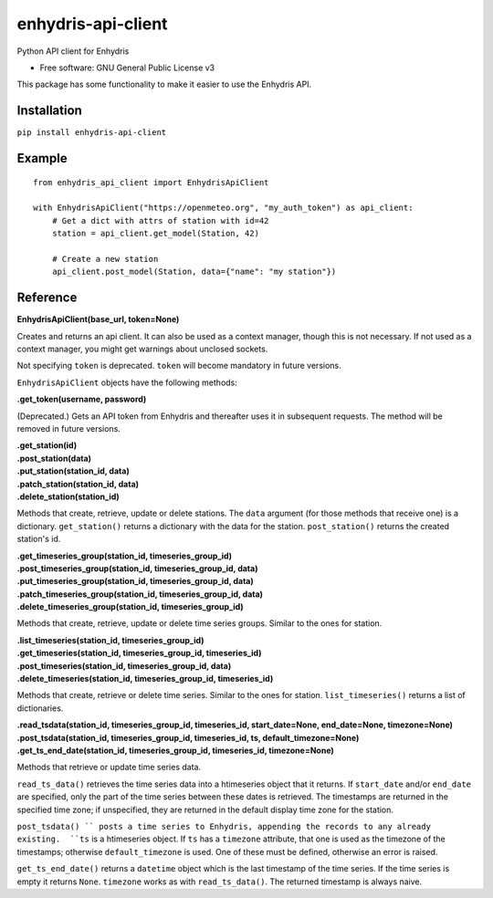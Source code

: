 ===================
enhydris-api-client
===================


.. image:: https://img.shields.io/pypi/v/enhydris_api_client.svg
        :target: https://pypi.python.org/pypi/enhydris-api-client
        :alt: Pypi

.. image:: https://img.shields.io/travis/openmeteo/enhydris-api-client.svg
        :target: https://travis-ci.org/openmeteo/enhydris-api-client
        :alt: Build

.. image:: https://codecov.io/github/openmeteo/enhydris-api-client/coverage.svg
        :target: https://codecov.io/gh/openmeteo/enhydris-api-client
        :alt: Coverage

.. image:: https://pyup.io/repos/github/openmeteo/enhydris-api-client/shield.svg
         :target: https://pyup.io/repos/github/openmeteo/enhydris-api-client/
         :alt: Updates

Python API client for Enhydris

* Free software: GNU General Public License v3

This package has some functionality to make it easier to use the
Enhydris API.

Installation
============

``pip install enhydris-api-client``

Example
=======

::

    from enhydris_api_client import EnhydrisApiClient

    with EnhydrisApiClient("https://openmeteo.org", "my_auth_token") as api_client:
        # Get a dict with attrs of station with id=42
        station = api_client.get_model(Station, 42)

        # Create a new station
        api_client.post_model(Station, data={"name": "my station"})


Reference
=========

**EnhydrisApiClient(base_url, token=None)**

Creates and returns an api client. It can also be used as a context
manager, though this is not necessary. If not used as a context manager,
you might get warnings about unclosed sockets.

Not specifying ``token`` is deprecated. ``token`` will become mandatory
in future versions.

``EnhydrisApiClient`` objects have the following methods:

**.get_token(username, password)**

(Deprecated.) Gets an API token from Enhydris and thereafter uses it in
subsequent requests. The method will be removed in future versions.

| **.get_station(id)**
| **.post_station(data)**
| **.put_station(station_id, data)**
| **.patch_station(station_id, data)**
| **.delete_station(station_id)**

Methods that create, retrieve, update or delete stations. The ``data``
argument (for those methods that receive one) is a dictionary.
``get_station()`` returns a dictionary with the data for the station.
``post_station()`` returns the created station's id.

| **.get_timeseries_group(station_id, timeseries_group_id)**
| **.post_timeseries_group(station_id, timeseries_group_id, data)**
| **.put_timeseries_group(station_id, timeseries_group_id, data)**
| **.patch_timeseries_group(station_id, timeseries_group_id, data)**
| **.delete_timeseries_group(station_id, timeseries_group_id)**

Methods that create, retrieve, update or delete time series groups.
Similar to the ones for station.

| **.list_timeseries(station_id, timeseries_group_id)**
| **.get_timeseries(station_id, timeseries_group_id, timeseries_id)**
| **.post_timeseries(station_id, timeseries_group_id, data)**
| **.delete_timeseries(station_id, timeseries_group_id, timeseries_id)**

Methods that create, retrieve or delete time series. Similar to the ones
for station. ``list_timeseries()`` returns a list of dictionaries.

| **.read_tsdata(station_id, timeseries_group_id, timeseries_id, start_date=None, end_date=None, timezone=None)**
| **.post_tsdata(station_id, timeseries_group_id, timeseries_id, ts, default_timezone=None)**
| **.get_ts_end_date(station_id, timeseries_group_id, timeseries_id, timezone=None)**

Methods that retrieve or update time series data.

``read_ts_data()`` retrieves the time series data into a htimeseries
object that it returns. If ``start_date`` and/or ``end_date`` are
specified, only the part of the time series between these dates is
retrieved. The timestamps are returned in the specified time zone; if
unspecified, they are returned in the default display time zone for the
station.

``post_tsdata() `` posts a time series to Enhydris, appending the
records to any already existing.  ``ts`` is a htimeseries object.  If
``ts`` has a ``timezone`` attribute, that one is used as the timezone of
the timestamps; otherwise ``default_timezone`` is used. One of these
must be defined, otherwise an error is raised.

``get_ts_end_date()`` returns a ``datetime`` object which is the last
timestamp of the time series. If the time series is empty it returns
``None``. ``timezone`` works as with ``read_ts_data()``. The returned
timestamp is always naive.
